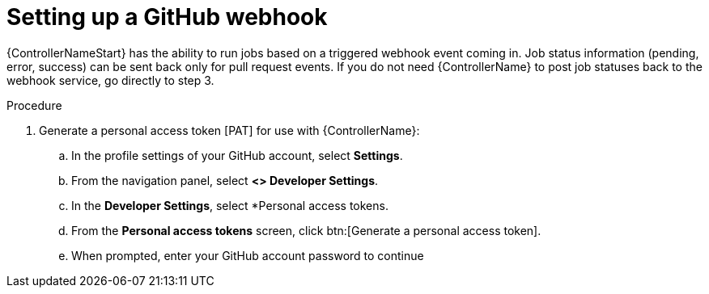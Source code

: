 [id="controller-set-up-github-webhook"]

= Setting up a GitHub webhook

{ControllerNameStart} has the ability to run jobs based on a triggered webhook event coming in. 
Job status information (pending, error, success) can be sent back only for pull request events. 
If you do not need {ControllerName} to post job statuses back to the webhook service, go directly to step 3.

.Procedure

. Generate a personal access token [PAT] for use with {ControllerName}:
.. In the profile settings of your GitHub account, select *Settings*.
.. From the navigation panel, select *<> Developer Settings*.
.. In the *Developer Settings*, select *Personal access tokens.
.. From the *Personal access tokens* screen, click btn:[Generate a personal access token].
.. When prompted, enter your GitHub account password to continue

